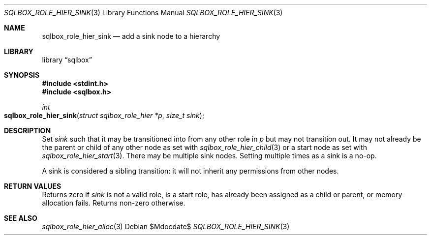 .\"	$Id$
.\"
.\" Copyright (c) 2019 Kristaps Dzonsons <kristaps@bsd.lv>
.\"
.\" Permission to use, copy, modify, and distribute this software for any
.\" purpose with or without fee is hereby granted, provided that the above
.\" copyright notice and this permission notice appear in all copies.
.\"
.\" THE SOFTWARE IS PROVIDED "AS IS" AND THE AUTHOR DISCLAIMS ALL WARRANTIES
.\" WITH REGARD TO THIS SOFTWARE INCLUDING ALL IMPLIED WARRANTIES OF
.\" MERCHANTABILITY AND FITNESS. IN NO EVENT SHALL THE AUTHOR BE LIABLE FOR
.\" ANY SPECIAL, DIRECT, INDIRECT, OR CONSEQUENTIAL DAMAGES OR ANY DAMAGES
.\" WHATSOEVER RESULTING FROM LOSS OF USE, DATA OR PROFITS, WHETHER IN AN
.\" ACTION OF CONTRACT, NEGLIGENCE OR OTHER TORTIOUS ACTION, ARISING OUT OF
.\" OR IN CONNECTION WITH THE USE OR PERFORMANCE OF THIS SOFTWARE.
.\"
.Dd $Mdocdate$
.Dt SQLBOX_ROLE_HIER_SINK 3
.Os
.Sh NAME
.Nm sqlbox_role_hier_sink
.Nd add a sink node to a hierarchy
.Sh LIBRARY
.Lb sqlbox
.Sh SYNOPSIS
.In stdint.h
.In sqlbox.h
.Ft int
.Fo sqlbox_role_hier_sink
.Fa "struct sqlbox_role_hier *p"
.Fa "size_t sink"
.Fc
.Sh DESCRIPTION
Set
.Fa sink
such that it may be transitioned into from any other role in
.Fa p
but may not transition out.
It may not already be the parent or child of any other node as set with
.Xr sqlbox_role_hier_child 3
or a start node as set with
.Xr sqlbox_role_hier_start 3 .
There may be multiple sink nodes.
Setting multiple times as a sink is a no-op.
.Pp
A sink is considered a sibling transition: it will not inherit any
permissions from other nodes.
.Sh RETURN VALUES
Returns zero if
.Fa sink
is not a valid role, is a start role, has already been assigned as a
child or parent, or memory allocation fails.
Returns non-zero otherwise.
.\" For sections 2, 3, and 9 function return values only.
.\" .Sh ENVIRONMENT
.\" For sections 1, 6, 7, and 8 only.
.\" .Sh FILES
.\" .Sh EXIT STATUS
.\" For sections 1, 6, and 8 only.
.\" .Sh EXAMPLES
.\" .Sh DIAGNOSTICS
.\" For sections 1, 4, 6, 7, 8, and 9 printf/stderr messages only.
.\" .Sh ERRORS
.\" For sections 2, 3, 4, and 9 errno settings only.
.Sh SEE ALSO
.Xr sqlbox_role_hier_alloc 3
.\" .Sh STANDARDS
.\" .Sh HISTORY
.\" .Sh AUTHORS
.\" .Sh CAVEATS
.\" .Sh BUGS
.\" .Sh SECURITY CONSIDERATIONS
.\" Not used in OpenBSD.
